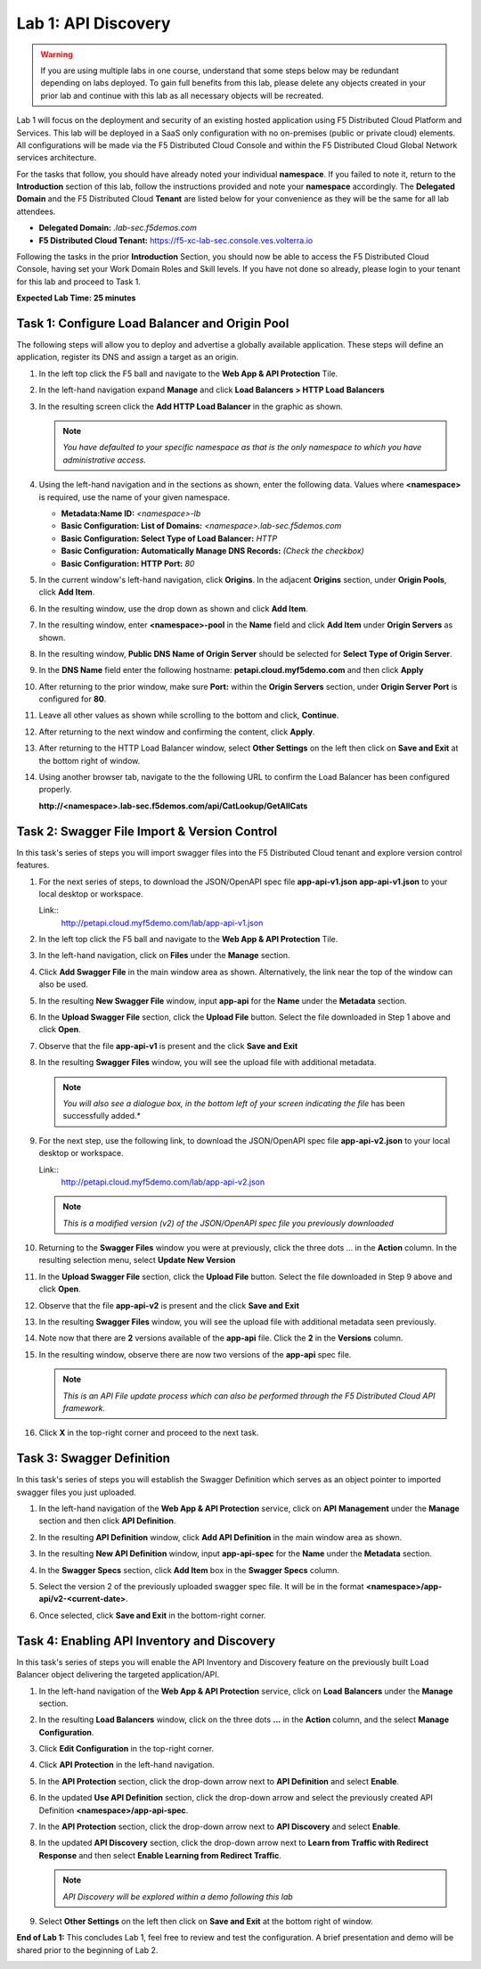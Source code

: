 Lab 1: API Discovery
=========================================================================================

.. warning :: If you are using multiple labs in one course, understand that some steps below
   may be redundant depending on labs deployed. To gain full benefits from this lab, please
   delete any objects created in your prior lab and continue with this lab as all necessary
   objects will be recreated.

Lab 1 will focus on the deployment and security of an existing hosted application using F5
Distributed Cloud Platform and Services. This lab will be deployed in a SaaS only configuration
with no on-premises (public or private cloud) elements.  All configurations will be made via
the F5 Distributed Cloud Console and within the F5 Distributed Cloud Global Network services architecture.

For the tasks that follow, you should have already noted your individual **namespace**. If you
failed to note it, return to the **Introduction** section of this lab, follow the instructions
provided and note your **namespace** accordingly. The **Delegated Domain** and the F5 Distributed Cloud
**Tenant** are listed below for your convenience as they will be the same for all lab attendees.

* **Delegated Domain:** *.lab-sec.f5demos.com*
* **F5 Distributed Cloud Tenant:** https://f5-xc-lab-sec.console.ves.volterra.io

Following the tasks in the prior **Introduction** Section, you should now be able to access the
F5 Distributed Cloud Console, having set your Work Domain Roles and Skill levels. If you have not
done so already, please login to your tenant for this lab and proceed to Task 1.

**Expected Lab Time: 25 minutes**

Task 1: Configure Load Balancer and Origin Pool
~~~~~~~~~~~~~~~~~~~~~~~~~~~~~~~~~~~~~~~~~~~~~~~

The following steps will allow you to deploy and advertise a globally available application.  These
steps will define an application, register its DNS and assign a target as an origin.

#. In the left top click the F5 ball and navigate to the **Web App & API Protection** Tile.

   |class4-shared-001|

#. In the left-hand navigation expand **Manage** and click **Load Balancers > HTTP Load**
   **Balancers**

#. In the resulting screen click the **Add HTTP Load Balancer** in the graphic as shown.

   |class4-shared-002|

   |lab1-task1-002|

   .. note::
      *You have defaulted to your specific namespace as that is the only namespace to which you
      have administrative access.*

#. Using the left-hand navigation and in the sections as shown, enter the following
   data. Values where **<namespace>** is required, use the name of your given namespace.

   * **Metadata:Name ID:**  *<namespace>-lb*
   * **Basic Configuration: List of Domains:** *<namespace>.lab-sec.f5demos.com*
   * **Basic Configuration: Select Type of Load Balancer:** *HTTP*
   * **Basic Configuration: Automatically Manage DNS Records:** *(Check the checkbox)*
   * **Basic Configuration: HTTP Port:** *80*

   |lab1-task1-003|

#. In the current window's left-hand navigation, click **Origins**. In the adjacent
   **Origins** section, under **Origin Pools**, click **Add Item**.

   |lab1-task1-004|

#. In the resulting window, use the drop down as shown and click **Add Item**.

   |lab1-task1-005|

#. In the resulting window, enter **<namespace>-pool** in the **Name** field and click
   **Add Item** under **Origin Servers** as shown.

   |lab1-task1-006|

#. In the resulting window, **Public DNS Name of Origin Server** should be selected for
   **Select Type of Origin Server**.

#. In the **DNS Name** field enter the following hostname:
   **petapi.cloud.myf5demo.com** and then click **Apply**

   |lab1-task1-007|

#. After returning to the prior window, make sure **Port:** within the **Origin Servers**
   section, under **Origin Server Port** is configured for **80**.

#. Leave all other values as shown while scrolling to the bottom and click, **Continue**.

#. After returning to the next window and confirming the content, click **Apply**.

   |lab1-task1-008|

   |lab1-task1-009|

   |lab1-task1-010|

#. After returning to the HTTP Load Balancer window, select **Other Settings** on the left
   then click on **Save and Exit** at the bottom right of window.

   |lab1-task1-011|

#. Using another browser tab, navigate to the the following URL to confirm the Load Balancer
   has been configured properly.

   **http://<namespace>.lab-sec.f5demos.com/api/CatLookup/GetAllCats**

   |lab1-task1-012|

Task 2: Swagger File Import & Version Control
~~~~~~~~~~~~~~~~~~~~~~~~~~~~~~~~~~~~~~~~~~~~~

In this task's series of steps you will import swagger files into the F5 Distributed Cloud tenant and explore
version control features.

#. For the next series of steps, to download the JSON/OpenAPI spec file **app-api-v1.json**
   **app-api-v1.json** to your local desktop or workspace.

   Link::
      http://petapi.cloud.myf5demo.com/lab/app-api-v1.json

#. In the left top click the F5 ball and navigate to the **Web App & API Protection** Tile.

   |class4-shared-001|

#. In the left-hand navigation, click on **Files** under the **Manage** section.

#. Click **Add Swagger File** in the main window area as shown. Alternatively, the link near
   the top of the window can also be used.

   |lab1-task2-002|

#. In the resulting **New Swagger File** window, input **app-api** for the **Name** under
   the **Metadata** section.

#. In the **Upload Swagger File** section, click the **Upload File** button. Select the file
   downloaded in Step 1 above and click **Open**.

   |lab1-task2-003|

#. Observe that the file **app-api-v1**  is present and the click **Save and Exit**

   |lab1-task2-004|

#. In the resulting **Swagger Files** window, you will see the upload file with additional
   metadata.

   .. note::
      *You will also see a dialogue box, in the bottom left of your screen indicating the file*
      has been successfully added.*

   |lab1-task2-005|

#. For the next step, use the following link, to download the JSON/OpenAPI spec file
   **app-api-v2.json** to your local desktop or workspace.

   Link::
    http://petapi.cloud.myf5demo.com/lab/app-api-v2.json

   .. note::
      *This is a modified version (v2) of the JSON/OpenAPI spec file you previously downloaded*

#. Returning to the **Swagger Files** window you were at previously, click the three dots …
   in the **Action** column.  In the resulting selection menu, select **Update New Version**

   |lab1-task2-006|

#. In the **Upload Swagger File** section, click the **Upload File** button. Select the file
   downloaded in Step 9 above and click **Open**.

#. Observe that the file **app-api-v2**  is present and the click **Save and Exit**

   |lab1-task2-007|

   |lab1-task2-008|

#. In the resulting **Swagger Files** window, you will see the upload file with additional
   metadata seen previously.

#. Note now that there are **2** versions available of the **app-api** file.
   Click the **2** in the **Versions** column.

   |lab1-task2-009|

#. In the resulting window, observe there are now two versions of the **app-api**
   spec file.

   .. note::
      *This is an API File update process which can also be performed through the F5
      Distributed Cloud API framework.*

#. Click **X** in the top-right corner and proceed to the next task.

   |lab1-task2-010|

Task 3: Swagger Definition
~~~~~~~~~~~~~~~~~~~~~~~~~~

In this task's series of steps you will establish the Swagger Definition which serves as an object
pointer to imported swagger files you just uploaded.

#. In the left-hand navigation of the **Web App & API Protection** service, click on **API**
   **Management** under the **Manage** section and then click **API Definition**.

   |lab1-task3-001|

#. In the resulting **API Definition** window, click **Add API Definition** in the main
   window area as shown.

   |lab1-task3-002|

#. In the resulting **New API Definition** window, input **app-api-spec**
   for the **Name** under the **Metadata** section.

#. In the **Swagger Specs** section, click **Add Item** box in the
   **Swagger Specs** column.

#. Select the version 2 of the previously uploaded swagger spec file. It will be in the
   format **<namespace>/app-api/v2-<current-date>**.

#. Once selected, click **Save and Exit** in the bottom-right corner.

   |lab1-task3-003|

Task 4: Enabling API Inventory and Discovery
~~~~~~~~~~~~~~~~~~~~~~~~~~~~~~~~~~~~~~~~~~~~

In this task's series of steps you will enable the API Inventory and Discovery feature on the
previously built Load Balancer object delivering the targeted application/API.

#. In the left-hand navigation of the **Web App & API Protection** service, click on **Load**
   **Balancers** under the **Manage** section.

#. In the resulting **Load Balancers** window, click on the three dots **...** in the
   **Action** column, and the select **Manage Configuration**.

   |class4-shared-003|


#. Click **Edit Configuration** in the top-right corner.

   |class4-shared-004|

#. Click **API Protection** in the left-hand navigation.

#. In the **API Protection** section, click the drop-down arrow next to **API Definition**
   and select **Enable**.

   |lab1-task4-004|

#. In the updated **Use API Definition** section, click the drop-down arrow and select the
   previously created API Definition **<namespace>/app-api-spec**.

   |lab1-task4-005|

#. In the **API Protection** section, click the drop-down arrow next to **API Discovery**
   and select **Enable**.

   |lab1-task4-006|

#. In the updated **API Discovery** section, click the drop-down arrow next to **Learn
   from Traffic with Redirect Response** and then select **Enable Learning from Redirect
   Traffic**.

   .. note::
      *API Discovery will be explored within a demo following this lab*

   |lab1-task4-007|

#. Select **Other Settings** on the left then click on **Save and Exit**
   at the bottom right of window.

   |lab1-task4-008|

**End of Lab 1:**  This concludes Lab 1, feel free to review and test the configuration.
A brief presentation and demo will be shared prior to the beginning of Lab 2.

|labend|


.. |class4-shared-001| image:: _static/class4-shared-001.png
   :width: 800px
.. |class4-shared-002| image:: _static/class4-shared-002.png
   :width: 800px
.. |class4-shared-003| image:: _static/class4-shared-003.png
   :width: 800px
.. |class4-shared-004| image:: _static/class4-shared-004.png
   :width: 800px
.. |lab1-task1-001| image:: _static/lab1-task1-001.png
   :width: 800px
.. |lab1-task1-002| image:: _static/lab1-task1-002.png
   :width: 800px
.. |lab1-task1-003| image:: _static/lab1-task1-003.png
   :width: 800px
.. |lab1-task1-004| image:: _static/lab1-task1-004.png
   :width: 800px
.. |lab1-task1-005| image:: _static/lab1-task1-005.png
   :width: 800px
.. |lab1-task1-006| image:: _static/lab1-task1-006.png
   :width: 800px
.. |lab1-task1-007| image:: _static/lab1-task1-007.png
   :width: 800px
.. |lab1-task1-008| image:: _static/lab1-task1-008.png
   :width: 800px
.. |lab1-task1-009| image:: _static/lab1-task1-009.png
   :width: 800px
.. |lab1-task1-010| image:: _static/lab1-task1-010.png
   :width: 800px
.. |lab1-task1-011| image:: _static/lab1-task1-011.png
   :width: 800px
.. |lab1-task1-012| image:: _static/lab1-task1-012.png
   :width: 800px
.. |lab1-task2-001| image:: _static/lab1-task2-001.png
   :width: 800px
.. |lab1-task2-002| image:: _static/lab1-task2-002.png
   :width: 800px
.. |lab1-task2-003| image:: _static/lab1-task2-003.png
   :width: 800px
.. |lab1-task2-004| image:: _static/lab1-task2-004.png
   :width: 800px
.. |lab1-task2-005| image:: _static/lab1-task2-005.png
   :width: 800px
.. |lab1-task2-006| image:: _static/lab1-task2-006.png
   :width: 800px
.. |lab1-task2-007| image:: _static/lab1-task2-007.png
   :width: 800px
.. |lab1-task2-008| image:: _static/lab1-task2-008.png
   :width: 800px
.. |lab1-task2-009| image:: _static/lab1-task2-009.png
   :width: 800px
.. |lab1-task2-010| image:: _static/lab1-task2-010.png
   :width: 800px
.. |lab1-task3-001| image:: _static/lab1-task3-001.png
   :width: 800px
.. |lab1-task3-002| image:: _static/lab1-task3-002.png
   :width: 800px
.. |lab1-task3-003| image:: _static/lab1-task3-003.png
   :width: 800px
.. |lab1-task4-001| image:: _static/lab1-task4-001.png
   :width: 800px
.. |lab1-task4-002| image:: _static/lab1-task4-002.png
   :width: 800px
.. |lab1-task4-003| image:: _static/lab1-task4-003.png
   :width: 800px
.. |lab1-task4-004| image:: _static/lab1-task4-004.png
   :width: 800px
.. |lab1-task4-005| image:: _static/lab1-task4-005.png
   :width: 800px
.. |lab1-task4-006| image:: _static/lab1-task4-006.png
   :width: 800px
.. |lab1-task4-007| image:: _static/lab1-task4-007.png
   :width: 800px
.. |lab1-task4-008| image:: _static/lab1-task4-008.png
   :width: 800px
.. |labend| image:: _static/labend.png
   :width: 800px
